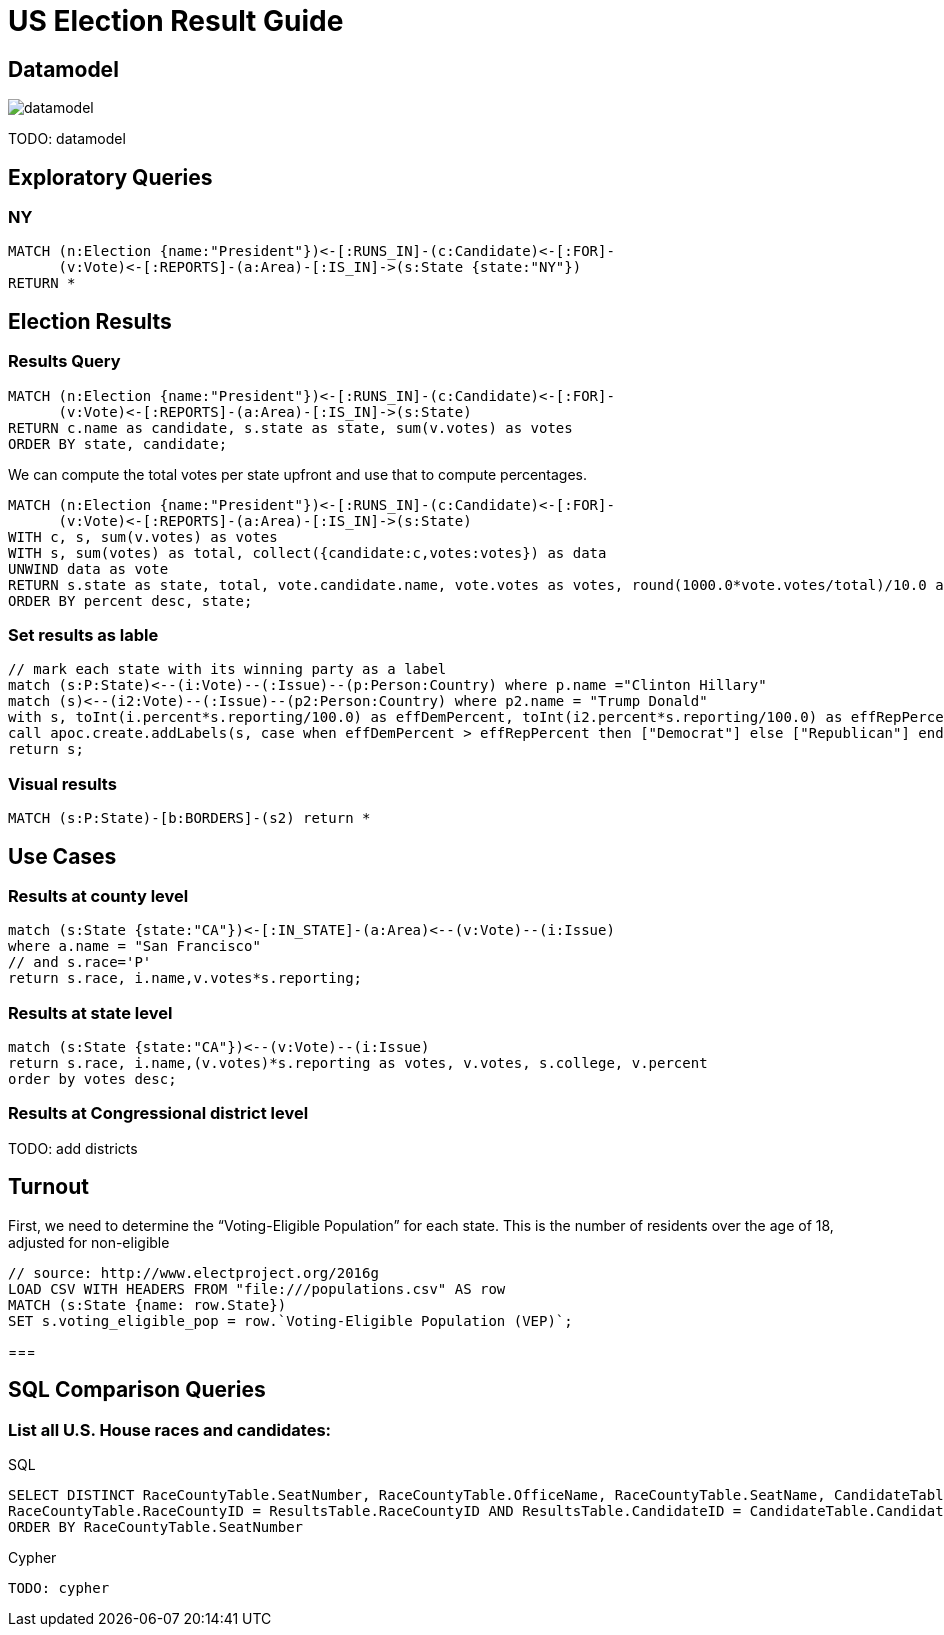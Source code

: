 = US Election Result Guide

== Datamodel

image::{img}/datamodel.png[float=right]

TODO: datamodel

== Exploratory Queries

=== NY

[source,cypher]
----
MATCH (n:Election {name:"President"})<-[:RUNS_IN]-(c:Candidate)<-[:FOR]-
      (v:Vote)<-[:REPORTS]-(a:Area)-[:IS_IN]->(s:State {state:"NY"})
RETURN *

----

== Election Results

=== Results Query

[source,cypher]
----
MATCH (n:Election {name:"President"})<-[:RUNS_IN]-(c:Candidate)<-[:FOR]-
      (v:Vote)<-[:REPORTS]-(a:Area)-[:IS_IN]->(s:State)
RETURN c.name as candidate, s.state as state, sum(v.votes) as votes
ORDER BY state, candidate;
----

We can compute the total votes per state upfront and use that to compute percentages.

[source,cypher]
----
MATCH (n:Election {name:"President"})<-[:RUNS_IN]-(c:Candidate)<-[:FOR]-
      (v:Vote)<-[:REPORTS]-(a:Area)-[:IS_IN]->(s:State)
WITH c, s, sum(v.votes) as votes
WITH s, sum(votes) as total, collect({candidate:c,votes:votes}) as data
UNWIND data as vote
RETURN s.state as state, total, vote.candidate.name, vote.votes as votes, round(1000.0*vote.votes/total)/10.0 as percent
ORDER BY percent desc, state;
----

=== Set results as lable

[source,cypher]
----
// mark each state with its winning party as a label
match (s:P:State)<--(i:Vote)--(:Issue)--(p:Person:Country) where p.name ="Clinton Hillary"
match (s)<--(i2:Vote)--(:Issue)--(p2:Person:Country) where p2.name = "Trump Donald"
with s, toInt(i.percent*s.reporting/100.0) as effDemPercent, toInt(i2.percent*s.reporting/100.0) as effRepPercent
call apoc.create.addLabels(s, case when effDemPercent > effRepPercent then ["Democrat"] else ["Republican"] end) yield node
return s;
----

=== Visual results

[source,cypher]
----
MATCH (s:P:State)-[b:BORDERS]-(s2) return *
----

== Use Cases

=== Results at county level

[source,cypher]
----
match (s:State {state:"CA"})<-[:IN_STATE]-(a:Area)<--(v:Vote)--(i:Issue)
where a.name = "San Francisco"
// and s.race='P'
return s.race, i.name,v.votes*s.reporting;
----

=== Results at state level

[source,cypher]
----
match (s:State {state:"CA"})<--(v:Vote)--(i:Issue)
return s.race, i.name,(v.votes)*s.reporting as votes, v.votes, s.college, v.percent
order by votes desc;
----


=== Results at Congressional district level

TODO: add districts

== Turnout

First, we need to determine the “Voting-Eligible Population” for each state. This is the number of residents over the age of 18, adjusted for non-eligible

[source,cypher]
----
// source: http://www.electproject.org/2016g
LOAD CSV WITH HEADERS FROM "file:///populations.csv" AS row
MATCH (s:State {name: row.State})
SET s.voting_eligible_pop = row.`Voting-Eligible Population (VEP)`;
----

===

== SQL Comparison Queries

=== List all U.S. House races and candidates:

.SQL
----
SELECT DISTINCT RaceCountyTable.SeatNumber, RaceCountyTable.OfficeName, RaceCountyTable.SeatName, CandidateTable.FirstName, CandidateTable.LastName FROM RaceCountyTable, ResultsTable, CandidateTable WHERE RaceCountyTable.OfficeID = 'H' AND
RaceCountyTable.RaceCountyID = ResultsTable.RaceCountyID AND ResultsTable.CandidateID = CandidateTable.CandidateID
ORDER BY RaceCountyTable.SeatNumber
----

.Cypher
[source,cypher]
----
TODO: cypher
----








